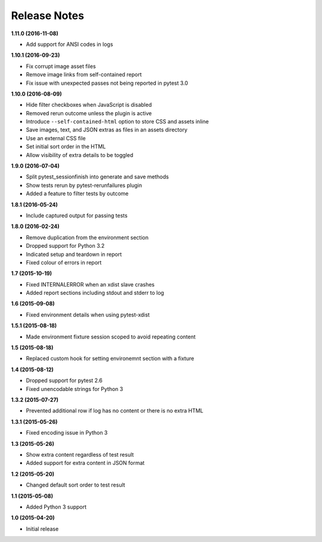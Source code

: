Release Notes
-------------

**1.11.0 (2016-11-08)**

* Add support for ANSI codes in logs

**1.10.1 (2016-09-23)**

* Fix corrupt image asset files
* Remove image links from self-contained report
* Fix issue with unexpected passes not being reported in pytest 3.0

**1.10.0 (2016-08-09)**

* Hide filter checkboxes when JavaScript is disabled
* Removed rerun outcome unless the plugin is active
* Introduce ``--self-contained-html`` option to store CSS and assets inline
* Save images, text, and JSON extras as files in an assets directory
* Use an external CSS file
* Set initial sort order in the HTML
* Allow visibility of extra details to be toggled

**1.9.0 (2016-07-04)**

* Split pytest_sessionfinish into generate and save methods
* Show tests rerun by pytest-rerunfailures plugin
* Added a feature to filter tests by outcome

**1.8.1 (2016-05-24)**

* Include captured output for passing tests

**1.8.0 (2016-02-24)**

* Remove duplication from the environment section
* Dropped support for Python 3.2
* Indicated setup and teardown in report
* Fixed colour of errors in report

**1.7 (2015-10-19)**

* Fixed INTERNALERROR when an xdist slave crashes
* Added report sections including stdout and stderr to log

**1.6 (2015-09-08)**

* Fixed environment details when using pytest-xdist

**1.5.1 (2015-08-18)**

* Made environment fixture session scoped to avoid repeating content

**1.5 (2015-08-18)**

* Replaced custom hook for setting environemnt section with a fixture

**1.4 (2015-08-12)**

* Dropped support for pytest 2.6
* Fixed unencodable strings for Python 3

**1.3.2 (2015-07-27)**

* Prevented additional row if log has no content or there is no extra HTML

**1.3.1 (2015-05-26)**

* Fixed encoding issue in Python 3

**1.3 (2015-05-26)**

* Show extra content regardless of test result
* Added support for extra content in JSON format

**1.2 (2015-05-20)**

* Changed default sort order to test result

**1.1 (2015-05-08)**

* Added Python 3 support

**1.0 (2015-04-20)**

* Initial release

